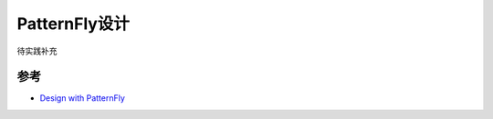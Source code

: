 .. _patternfly_design:

=================
PatternFly设计
=================

待实践补充

参考
=======

- `Design with PatternFly <https://www.patternfly.org/v4/get-started/design>`_
